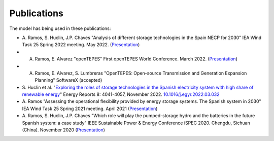 .. openTEPES documentation master file, created by Andres Ramos

Publications
=================
The model has being used in these publications:

* A. Ramos, S. Huclin, J.P. Chaves "Analysis of different storage technologies in the Spain NECP for 2030" IEA Wind Task 25 Spring 2022 meeting. May 2022.
  (`Presentation <https://pascua.iit.comillas.edu/aramos/papers/StorageTechnologies.pdf>`_)

* A. Ramos, E. Alvarez "openTEPES" First openTEPES World Conference. March 2022. (`Presentation <https://pascua.iit.comillas.edu/aramos/papers/openTEPES.pdf>`_)

* A. Ramos, E. Alvarez, S. Lumbreras "OpenTEPES: Open-source Transmission and Generation Expansion Planning" SoftwareX (accepted)

* S. Huclin et al. "`Exploring the roles of storage technologies in the Spanish electricity system with high share of renewable energy <https://www.sciencedirect.com/science/article/pii/S2352484722005881/pdfft?md5=ff70ec78ff957bd32a1ded165aa77369&pid=1-s2.0-S2352484722005881-main.pdf>`_"
  Energy Reports 8: 4041-4057, November 2022. `10.1016/j.egyr.2022.03.032 <https://doi.org/10.1016/j.egyr.2022.03.032>`_

* A. Ramos "Assessing the operational flexibility provided by energy storage systems. The Spanish system in 2030" IEA Wind Task 25 Spring 2021 meeting. April 2021
  (`Presentation <https://pascua.iit.comillas.edu/aramos/papers/AssessingESSFlexibility.pdf>`_)

* A. Ramos, S. Huclin, J.P. Chaves "Which role will play the pumped-storage hydro and the batteries in the future Spanish system: a case study" IEEE Sustainable Power & Energy Conference iSPEC 2020.
  Chengdu, Sichuan (China). November 2020 (`Presentation <https://pascua.iit.comillas.edu/aramos/papers/Flexibility_iSPEC_China.pdf>`_)
